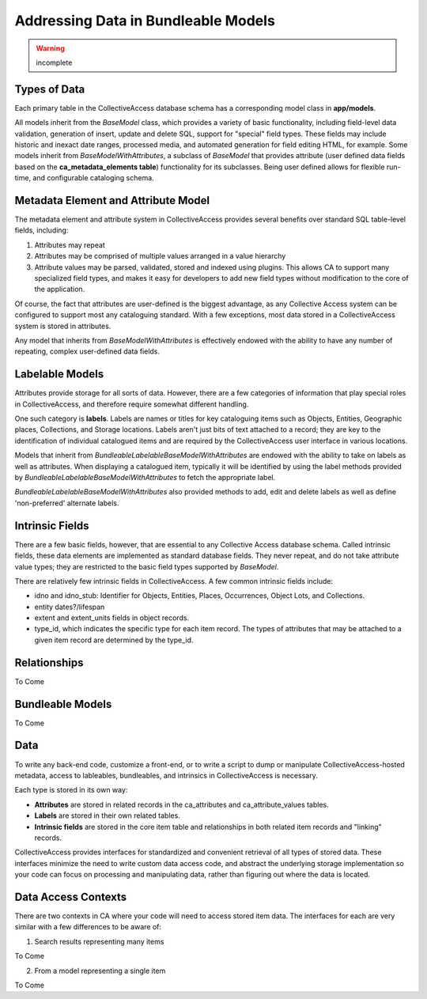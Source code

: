 Addressing Data in Bundleable Models
====================================

.. warning:: incomplete 

Types of Data
-------------

Each primary table in the CollectiveAccess database schema has a corresponding model class in **app/models**. 

All models inherit from the *BaseModel* class, which provides a variety of basic functionality, including field-level data validation, generation of insert, update and delete SQL, support for "special" field types. These fields may include historic and inexact date ranges, processed media, and automated generation for field editing HTML, for example. Some models inherit from *BaseModelWithAttributes*, a subclass of *BaseModel* that provides attribute (user defined data fields based on the  **ca_metadata_elements table**) functionality for its subclasses. Being user defined allows for flexible run-time, and configurable cataloging schema. 

Metadata Element and Attribute Model
------------------------------------

The metadata element and attribute system in CollectiveAccess provides several benefits over standard SQL table-level fields, including:

1. Attributes may repeat
2. Attributes may be comprised of multiple values arranged in a value hierarchy
3. Attribute values may be parsed, validated, stored and indexed using plugins. This allows CA to support many specialized field types, and makes it easy for developers to add new field types without modification to the core of the application. 

Of course, the fact that attributes are user-defined is the biggest advantage, as any Collective Access system can be configured to support most any cataloguing standard. With a few exceptions, most data stored in a CollectiveAccess system is stored in attributes.

Any model that inherits from *BaseModelWithAttributes* is effectively endowed with the ability to have any number of repeating, complex user-defined data fields.

Labelable Models
----------------

Attributes provide storage for all sorts of data. However, there are a few categories of information that play special roles in CollectiveAccess, and therefore require somewhat different handling. 

One such category is **labels**. Labels are names or titles for key cataloguing items such as Objects, Entities, Geographic places, Collections, and Storage locations. Labels aren't just bits of text attached to a record; they are key to the identification of individual catalogued items and are required by the CollectiveAccess user interface in various locations. 

Models that inherit from *BundleableLabelableBaseModelWithAttributes* are endowed with the ability to take on labels as well as attributes. When displaying a catalogued item, typically it will be identified by using the label methods provided by *BundleableLabelableBaseModelWithAttributes* to fetch the appropriate label. 

*BundleableLabelableBaseModelWithAttributes* also provided methods to add, edit and delete labels as well as define 'non-preferred' alternate labels.

Intrinsic Fields
----------------

There are a few basic fields, however, that are essential to any Collective Access database schema. Called intrinsic fields, these data elements are implemented as standard database fields. They never repeat, and do not take attribute value types; they are restricted to the basic field types supported by *BaseModel*. 

There are relatively few intrinsic fields in CollectiveAccess. A few common intrinsic fields include:

* idno and idno_stub: Identifier for Objects, Entities, Places, Occurrences, Object Lots, and Collections.
* entity dates?/lifespan
* extent and extent_units fields in object records.
* type_id, which indicates the specific type for each item record. The types of attributes that may be attached to a given item record are determined by the type_id.
 
Relationships
-------------
To Come 

Bundleable Models
-----------------
To Come 

Data
----

To write any back-end code, customize a front-end, or to write a script to dump or manipulate CollectiveAccess-hosted metadata, access to lableables, bundleables, and intrinsics in CollectiveAccess is necessary.

Each type is stored in its own way:

* **Attributes** are stored in related records in the ca_attributes and ca_attribute_values tables.
* **Labels** are stored in their own related tables.
* **Intrinsic fields** are stored in the core item table and relationships in both related item records and "linking" records. 

CollectiveAccess provides interfaces for standardized and convenient retrieval of all types of stored data. These interfaces minimize the need to write custom data access code, and abstract the underlying storage implementation so your code can focus on processing and manipulating data, rather than figuring out where the data is located.

Data Access Contexts
--------------------

There are two contexts in CA where your code will need to access stored item data. The interfaces for each are very similar with a few differences to be aware of:

1. Search results representing many items

To Come

2. From a model representing a single item

To Come 

